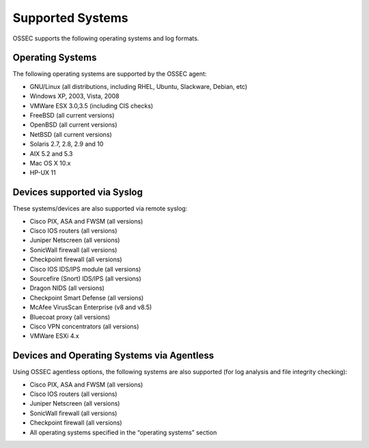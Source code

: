

.. _supported-systems:

Supported Systems
=================

OSSEC supports the following operating systems and log formats.


Operating Systems
~~~~~~~~~~~~~~~~~

The following operating systems are supported by the OSSEC agent:

* GNU/Linux (all distributions, including RHEL, Ubuntu, Slackware, Debian, etc)
* Windows XP, 2003, Vista, 2008
* VMWare ESX 3.0,3.5 (including CIS checks)
* FreeBSD (all current versions)
* OpenBSD (all current versions)
* NetBSD (all current versions)
* Solaris 2.7, 2.8, 2.9 and 10
* AIX 5.2 and 5.3
* Mac OS X 10.x
* HP-UX 11

Devices supported via Syslog
~~~~~~~~~~~~~~~~~~~~~~~~~~~~

These systems/devices are also supported via remote syslog:

* Cisco PIX, ASA and FWSM (all versions)
* Cisco IOS routers (all versions)
* Juniper Netscreen (all versions)
* SonicWall firewall (all versions)
* Checkpoint firewall (all versions)
* Cisco IOS IDS/IPS module (all versions)
* Sourcefire (Snort) IDS/IPS (all versions)
* Dragon NIDS (all versions)
* Checkpoint Smart Defense (all versions)
* McAfee VirusScan Enterprise (v8 and v8.5)
* Bluecoat proxy (all versions)
* Cisco VPN concentrators (all versions)
* VMWare ESXi 4.x

Devices and Operating Systems via Agentless
~~~~~~~~~~~~~~~~~~~~~~~~~~~~~~~~~~~~~~~~~~~~~~~~~

Using OSSEC agentless options, the following systems are also supported (for 
log analysis and file integrity checking):

* Cisco PIX, ASA and FWSM (all versions)
* Cisco IOS routers (all versions)
* Juniper Netscreen (all versions)
* SonicWall firewall (all versions)
* Checkpoint firewall (all versions)
* All operating systems specified in the “operating systems” section
